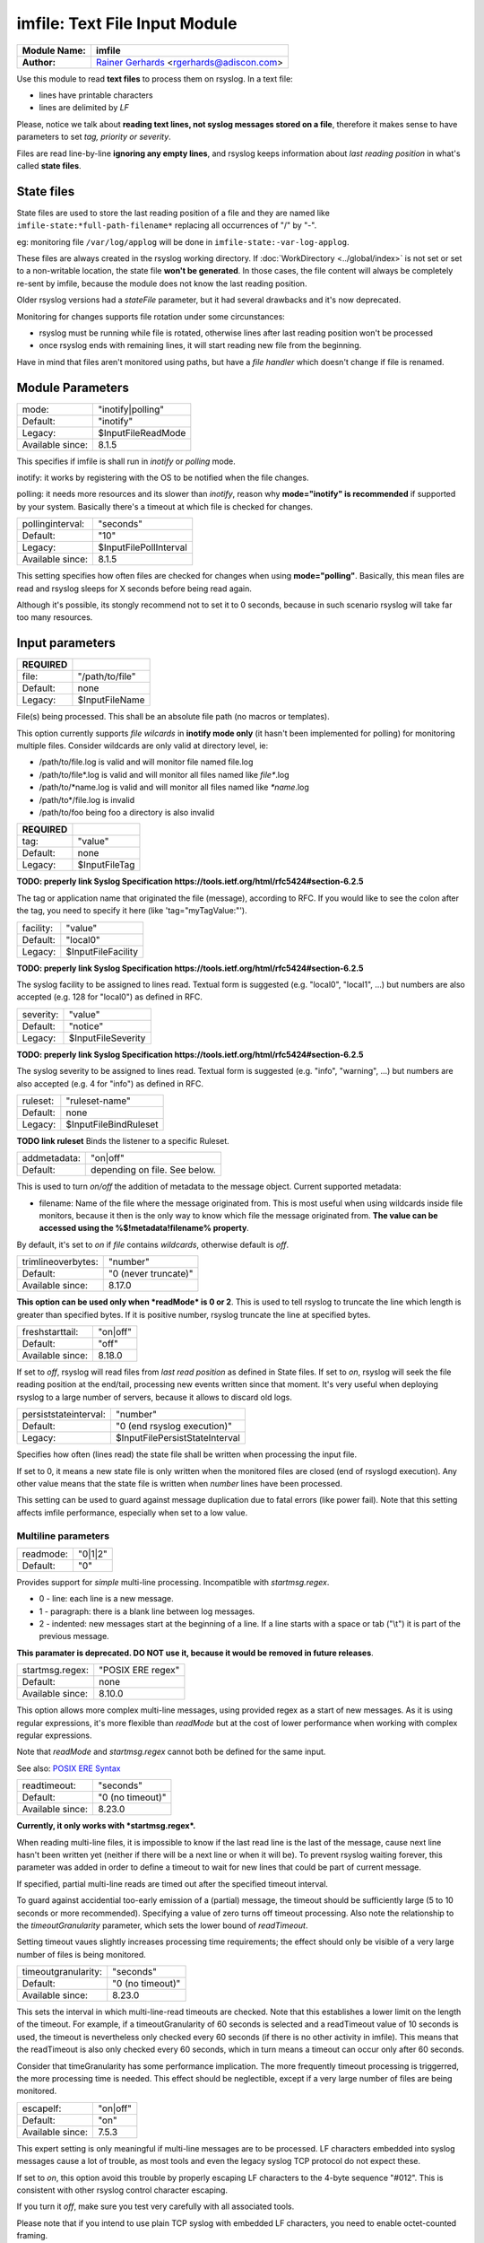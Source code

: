 .. index:: ! imfile

imfile: Text File Input Module
##############################

================  ===========================================================================
**Module Name:**  **imfile**
**Author:**       `Rainer Gerhards <http://www.gerhards.net/rainer>`_ <rgerhards@adiscon.com>
================  ===========================================================================

Use this module to read **text files** to process them on rsyslog.
In a text file:

* lines have printable characters
* lines are delimited by *LF*

Please, notice we talk about **reading text lines, not syslog messages stored on a file**, therefore it makes sense to have parameters to set *tag, priority or severity*.

Files are read line-by-line **ignoring any empty lines**, and rsyslog keeps information about *last reading position* in what's called **state files**.

State files
***********

State files are used to store the last reading position of a file and they are 
named like ``imfile-state:*full-path-filename*`` replacing all occurrences of "/" by "-". 

eg: monitoring file ``/var/log/applog`` will be done in ``imfile-state:-var-log-applog``.

These files are always created in the rsyslog working directory. If :doc:`WorkDirectory <../global/index>` is not set or set to a non-writable location, the state file **won't be generated**.
In those cases, the file content will always be completely re-sent by imfile, 
because the module does not know the last reading position.

Older rsyslog versions had a *stateFile* parameter, but it had several 
drawbacks and it's now deprecated.

Monitoring for changes supports file rotation under some circunstances:

* rsyslog must be running while file is rotated, otherwise lines after last reading position won't be processed
* once rsyslog ends with remaining lines, it will start reading new file from the beginning.

Have in mind that files aren't monitored using paths, but have a *file handler* which doesn't change if file is renamed.

Module Parameters
*****************

================  ==================
mode:             "inotify|polling"
Default:          "inotify"
Legacy:           $InputFileReadMode
Available since:  8.1.5
================  ==================

This specifies if imfile is shall run in *inotify* or *polling* mode.

inotify: it works by registering with the OS to be notified when the file changes.

polling: it needs more resources and its slower than *inotify*, reason why **mode="inotify" is recommended** if supported by your system.
Basically there's a timeout at which file is checked for changes.

================  ======================
pollinginterval:  "seconds"
Default:          "10"
Legacy:           $InputFilePollInterval
Available since:  8.1.5
================  ======================

This setting specifies how often files are checked for changes when using **mode="polling"**. Basically, this mean files are read and rsyslog sleeps for X seconds before being read again.

Although it's possible, its stongly recommend not to set it to 0 seconds, because in such scenario rsyslog will take far too many resources.

Input parameters
****************

============  ===============
**REQUIRED**
file:         "/path/to/file"
Default:      none
Legacy:       $InputFileName
============  ===============

File(s) being processed. This shall be an absolute file path (no macros or templates). 

This option currently supports *file wilcards* in **inotify mode only** (it hasn't been implemented for polling) for monitoring multiple files. Consider wildcards are only valid at directory level, ie:

* /path/to/file.log is valid and will monitor file named file.log
* /path/to/file\*.log is valid and will monitor all files named like *file\**.log
* /path/to/\*name.log is valid and will monitor all files named like *\*name*.log
* /path/to\*/file.log is invalid
* /path/to/foo being foo a directory is also invalid

============  =============
**REQUIRED**
tag:          "value"
Default:      none
Legacy:       $InputFileTag
============  =============

**TODO: preperly link Syslog Specification https://tools.ietf.org/html/rfc5424#section-6.2.5**

The tag or application name that originated the file (message), according to RFC. If you would like to see the colon after the tag, you need to specify it here (like 'tag="myTagValue:"').
 
=========  ==================
facility:  "value"
Default:   "local0"
Legacy:    $InputFileFacility
=========  ==================

**TODO: preperly link Syslog Specification https://tools.ietf.org/html/rfc5424#section-6.2.5**

The syslog facility to be assigned to lines read. Textual form is suggested (e.g. "local0", "local1", ...) but numbers are also accepted (e.g. 128 for "local0") as defined in RFC.

=========  ==================
severity:  "value"
Default:   "notice"
Legacy:    $InputFileSeverity
=========  ==================

**TODO: preperly link Syslog Specification https://tools.ietf.org/html/rfc5424#section-6.2.5**

The syslog severity to be assigned to lines read. Textual form is suggested (e.g. "info", "warning", ...) but numbers are also accepted (e.g. 4 for "info") as defined in RFC.

========  =====================
ruleset:  "ruleset-name"
Default:  none
Legacy:   $InputFileBindRuleset
========  =====================

**TODO link ruleset**
Binds the listener to a specific Ruleset.

============  =============================
addmetadata:  "on|off"
Default:      depending on file. See below.
============  =============================

This is used to turn *on/off* the addition of metadata to the
message object. Current supported metadata:

* filename: Name of the file where the message originated from. This is most useful when using wildcards inside file monitors, because it then is the only way to know which file the message originated from. **The value can be accessed using the %$!metadata!filename% property**.

By default, it's set to *on* if *file* contains *wildcards*, otherwise default is *off*.

==================  ====================
trimlineoverbytes:  "number"
Default:            "0 (never truncate)"
Available since:    8.17.0
==================  ====================

**This option can be used only when *readMode* is 0 or 2**.
This is used to tell rsyslog to truncate the line which length is greater
than specified bytes. If it is positive number, rsyslog truncate the line
at specified bytes. 

================  ========
freshstarttail:   "on|off"
Default:          "off"
Available since:  8.18.0
================  ========

If set to *off*, rsyslog will read files from *last read position* as defined in State files.
If set to *on*, rsyslog will seek the file reading position at the end/tail, processing new events written since that moment.
It's very useful when deploying rsyslog to a large number of servers, because it allows to discard old logs.

=====================  ==============================
persiststateinterval:  "number"
Default:               "0 (end rsyslog execution)"
Legacy:                $InputFilePersistStateInterval
=====================  ==============================

Specifies how often (lines read) the state file shall be written when processing the input file. 

If set to 0, it means a new state file is only written when the monitored files are closed (end of rsyslogd execution).
Any other value means that the state file is written when *number* lines have been processed.

This setting can be used to guard against message duplication due to fatal errors (like power fail).
Note that this setting affects imfile performance, especially when set to a low value. 

Multiline parameters
====================

=========  =======
readmode:  "0|1|2"
Default:   "0"
=========  =======

Provides support for *simple* multi-line processing. Incompatible with *startmsg.regex*. 

* 0 - line: each line is a new message.
* 1 - paragraph: there is a blank line between log messages.
* 2 - indented: new messages start at the beginning of a line. If a line starts with a space or tab ("\\t") it is part of the previous message.

**This paramater is deprecated. DO NOT use it, because it would be removed in future releases**.

================  =================
startmsg.regex:   "POSIX ERE regex"
Default:          none
Available since:  8.10.0
================  =================

This option allows more complex multi-line messages, using provided regex as a start of new messages. As it is using regular expressions, it's more flexible than *readMode* but at the cost of lower performance when working with complex regular expressions.

Note that *readMode* and *startmsg.regex* cannot both be defined for the same input.

See also: `POSIX ERE Syntax <https://en.wikipedia.org/wiki/Regular_expression#POSIX_extended>`_

================  ================
readtimeout:      "seconds"
Default:          "0 (no timeout)"
Available since:  8.23.0
================  ================

**Currently, it only works with *startmsg.regex*.**

When reading multi-line files, it is impossible to know if the last read line is the last of the message, cause next line hasn't been written yet (neither if there will be a next line or when it will be).
To prevent rsyslog waiting forever, this parameter was added in order to define a timeout to wait for new lines that could be part of current message.

If specified,
partial multi-line reads are timed out after the specified timeout interval.

To guard against accidential too-early emission of a (partial) message, the
timeout should be sufficiently large (5 to 10 seconds or more recommended).
Specifying a value of zero turns off timeout processing. Also note the
relationship to the *timeoutGranularity* parameter, which sets the
lower bound of *readTimeout*.

Setting timeout vaues slightly increases processing time requirements; the
effect should only be visible of a very large number of files is being
monitored.

===================  ================
timeoutgranularity:  "seconds"
Default:             "0 (no timeout)"
Available since:     8.23.0
===================  ================

This sets the interval in which multi-line-read timeouts are checked. Note that
this establishes a lower limit on the length of the timeout. For example, if
a timeoutGranularity of 60 seconds is selected and a readTimeout value of 10 seconds
is used, the timeout is nevertheless only checked every 60 seconds (if there is
no other activity in imfile). This means that the readTimeout is also only
checked every 60 seconds, which in turn means a timeout can occur only after 60
seconds.

Consider that timeGranularity has some performance implication. The more frequently
timeout processing is triggerred, the more processing time is needed. This
effect should be neglectible, except if a very large number of files are being
monitored.

================  ========
escapelf:         "on|off"
Default:          "on"
Available since:  7.5.3
================  ========

This expert setting is only meaningful if multi-line messages are to be processed.
LF characters embedded into syslog messages cause a lot of trouble,
as most tools and even the legacy syslog TCP protocol do not expect
these.

If set to *on*, this option avoid this trouble by properly
escaping LF characters to the 4-byte sequence "#012". This is
consistent with other rsyslog control character escaping.

If you turn it *off*, make sure you test very
carefully with all associated tools. 

Please note that if you intend
to use plain TCP syslog with embedded LF characters, you need to
enable octet-counted framing.

**Warning**: in order to preserve backward compatibility LF escaping in multiline messages is turned **off** for legacy-configured file monitors. It's highly suggested to use new syntax.

TODO For more details, see Rainer's blog posting on imfile LF escaping. 
**This? http://blog.gerhards.net/2013/09/imfile-multi-line-messages.html**

Expert parameters
=================

**
If you're not familiar with rsyslog internals, that is a good indication that you should NOT use these parameters.

They almost never need to be changed, even on high load systems, so benchmarks should be run before and after changing any of them because sometimes they could lead to undesired non-intuitive performance impact.
**

================  ========
maxsubmitatonce:  "number"
Default:          "1024"
================  ========

This is an expert option. It can be used to set the maximum input
batch size that imfile can generate. Be sure to understand
rsyslog message batch processing before you modify this option.

**If you do not know what this is about, that is a good
indication that you should NOT modify the default.**

========================  ========
deletestateonfiledelete:  "on|off"
Default:                  "on"
Available since:          8.5.0
========================  ========

This expert parameter controls if state files are deleted if their associated
main file is deleted. Usually, this is a good idea, because otherwise
problems would occur if a new file with the same name is created. In
that case, imfile would pick up reading from the last position in
the *deleted* file, which usually is not what you want.

However, there is one situation where not deleting associated state
file makes sense: this is the case if a monitored file is modified
with an editor (like vi or gedit). Most editors write out modifications
by deleting the old file and creating a new now. If the state file
would be deleted in that case, all of the file would be reprocessed,
something that's probably not intended in most case. As a side-note,
it is strongly suggested *not* to modify monitored files with
editors. In any case, in such a situation, it makes sense to
disable state file deletion. That also applies to similar use
cases.

**In general, this parameter should only by set if the users
knows exactly why this is required.**

Experimental parameters
=======================

=================  ========
reopenontruncate:  "on|off"
Default:           "off"
Available since:   8.16.0
=================  ========

**This is an experimental feature. DO NOT use it in production environments**

Tells rsyslog to reopen input file when it was truncated (inode unchanged but file size on disk is less than
current offset in memory).

Deprecated parameters
=====================

===============  ========================
maxlinesatonce:  "number"
Default:         "10240"
Legacy:          $InputFileMaxLinesAtOnce
===============  ========================

**This paramater is deprecated. DO NOT use it, because it would be removed in future releases**.

This is a legacy setting that is only supported in *polling* mode.
In *inotify* mode, it is fixed at 0 and all attempts to configure a different value 
will be ignored, but will show an error message.

In *polling* mode, if set to 0, each file will be fully processed before processing the next.
If it is set to any other value, a maximum of *number* lines are processed in sequence 
for each file, before checking the next. 

==============  ====================
statefile:      "name-of-state-file"
Default:        none
Legacy:         $InputFileStateFile
==============  ====================

**This paramater is deprecated. DO NOT use it, because it would be removed in future releases**.

Defines the state file name.

Examples
********

::

  # This line enable usage of imfile. Write it just once!
  module(load="imfile")

  # Following line read \*.log named files using a wilcard.
  # It also adds *%$!metadata!filename%* property to message
  input(file="/path/to/\*.log" tag="mytag" type="imfile" addmetadata="on")

  # In this case, module was loaded in polling mode
  module(load="imfile" mode="polling")

Legacy configuration
====================

::

  # Load module. Must be done just once!
  $ModLoad imfile 
  
  # Monitor file and set tag "mytag:"
  $InputFileName /path/to/file
  $InputFileTag mytag:
  $InputFileSeverity error
  $InputFileFacility local7
  $InputRunFileMonitor # tell Rsyslog to add an input **for current configuration**
  
  # Monitor another file
  $InputFileName /path/to/anotherfile.log
  $InputFileTag myothertag:
  # Set ruleset for this input
  $InputFileBindRuleset ruleset
  # Set polling mode
  $InputFileReadMode polling
  # Set polling interval to 5 seconds
  $InputFilePollInterval 5
  $InputRunFileMonitor # tell Rsyslog to add another input
